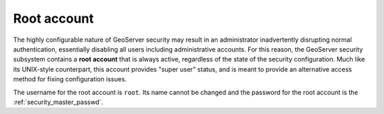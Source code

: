 .. _security_root:

Root account
============

The highly configurable nature of GeoServer security may result in an administrator inadvertently disrupting normal authentication, essentially disabling all users including administrative accounts.  For this reason, the GeoServer security subsystem contains a **root account** that is always active, regardless of the state of the security configuration. Much like its UNIX-style counterpart, this account provides "super user" status, and is meant to provide an alternative access method for fixing configuration issues.

The username for the root account is ``root``.  Its name cannot be changed and the password for the root account is the :ref:`security_master_passwd`.
